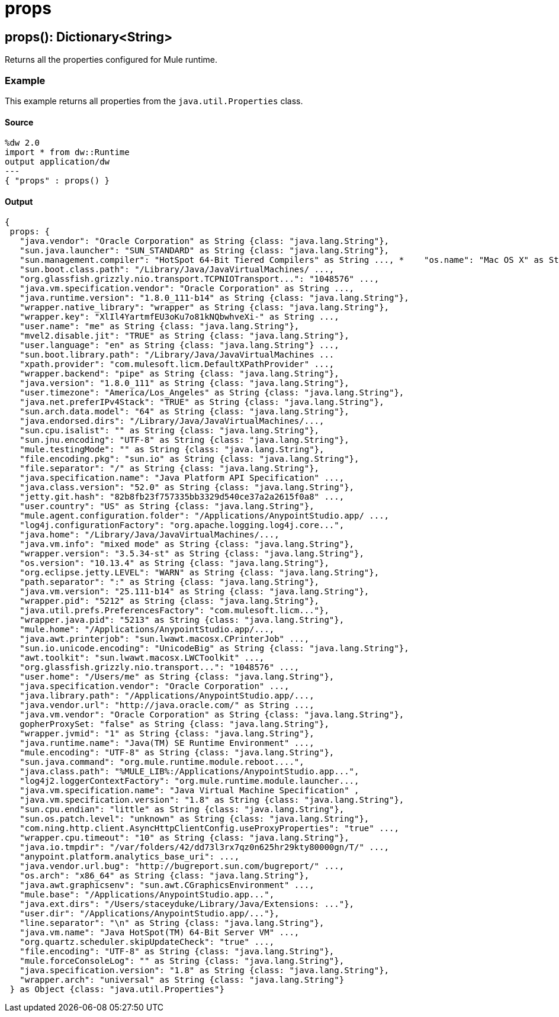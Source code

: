 = props



[[props1]]
== props&#40;&#41;: Dictionary<String&#62;

Returns all the properties configured for Mule runtime.


=== Example

This example returns all properties from the `java.util.Properties` class.

==== Source

[source,DataWeave,linenums]
----
%dw 2.0
import * from dw::Runtime
output application/dw
---
{ "props" : props() }
----

==== Output

[source,JSON,linenums]
----
{
 props: {
   "java.vendor": "Oracle Corporation" as String {class: "java.lang.String"},
   "sun.java.launcher": "SUN_STANDARD" as String {class: "java.lang.String"},
   "sun.management.compiler": "HotSpot 64-Bit Tiered Compilers" as String ..., *    "os.name": "Mac OS X" as String {class: "java.lang.String"},
   "sun.boot.class.path": "/Library/Java/JavaVirtualMachines/ ...,
   "org.glassfish.grizzly.nio.transport.TCPNIOTransport...": "1048576" ...,
   "java.vm.specification.vendor": "Oracle Corporation" as String ...,
   "java.runtime.version": "1.8.0_111-b14" as String {class: "java.lang.String"},
   "wrapper.native_library": "wrapper" as String {class: "java.lang.String"},
   "wrapper.key": "XlIl4YartmfEU3oKu7o81kNQbwhveXi-" as String ...,
   "user.name": "me" as String {class: "java.lang.String"},
   "mvel2.disable.jit": "TRUE" as String {class: "java.lang.String"},
   "user.language": "en" as String {class: "java.lang.String"} ...,
   "sun.boot.library.path": "/Library/Java/JavaVirtualMachines ...
   "xpath.provider": "com.mulesoft.licm.DefaultXPathProvider" ...,
   "wrapper.backend": "pipe" as String {class: "java.lang.String"},
   "java.version": "1.8.0_111" as String {class: "java.lang.String"},
   "user.timezone": "America/Los_Angeles" as String {class: "java.lang.String"},
   "java.net.preferIPv4Stack": "TRUE" as String {class: "java.lang.String"},
   "sun.arch.data.model": "64" as String {class: "java.lang.String"},
   "java.endorsed.dirs": "/Library/Java/JavaVirtualMachines/...,
   "sun.cpu.isalist": "" as String {class: "java.lang.String"},
   "sun.jnu.encoding": "UTF-8" as String {class: "java.lang.String"},
   "mule.testingMode": "" as String {class: "java.lang.String"},
   "file.encoding.pkg": "sun.io" as String {class: "java.lang.String"},
   "file.separator": "/" as String {class: "java.lang.String"},
   "java.specification.name": "Java Platform API Specification" ...,
   "java.class.version": "52.0" as String {class: "java.lang.String"},
   "jetty.git.hash": "82b8fb23f757335bb3329d540ce37a2a2615f0a8" ...,
   "user.country": "US" as String {class: "java.lang.String"},
   "mule.agent.configuration.folder": "/Applications/AnypointStudio.app/ ...,
   "log4j.configurationFactory": "org.apache.logging.log4j.core...",
   "java.home": "/Library/Java/JavaVirtualMachines/...,
   "java.vm.info": "mixed mode" as String {class: "java.lang.String"},
   "wrapper.version": "3.5.34-st" as String {class: "java.lang.String"},
   "os.version": "10.13.4" as String {class: "java.lang.String"},
   "org.eclipse.jetty.LEVEL": "WARN" as String {class: "java.lang.String"},
   "path.separator": ":" as String {class: "java.lang.String"},
   "java.vm.version": "25.111-b14" as String {class: "java.lang.String"},
   "wrapper.pid": "5212" as String {class: "java.lang.String"},
   "java.util.prefs.PreferencesFactory": "com.mulesoft.licm..."},
   "wrapper.java.pid": "5213" as String {class: "java.lang.String"},
   "mule.home": "/Applications/AnypointStudio.app/...,
   "java.awt.printerjob": "sun.lwawt.macosx.CPrinterJob" ...,
   "sun.io.unicode.encoding": "UnicodeBig" as String {class: "java.lang.String"},
   "awt.toolkit": "sun.lwawt.macosx.LWCToolkit" ...,
   "org.glassfish.grizzly.nio.transport...": "1048576" ...,
   "user.home": "/Users/me" as String {class: "java.lang.String"},
   "java.specification.vendor": "Oracle Corporation" ...,
   "java.library.path": "/Applications/AnypointStudio.app/...,
   "java.vendor.url": "http://java.oracle.com/" as String ...,
   "java.vm.vendor": "Oracle Corporation" as String {class: "java.lang.String"},
   gopherProxySet: "false" as String {class: "java.lang.String"},
   "wrapper.jvmid": "1" as String {class: "java.lang.String"},
   "java.runtime.name": "Java(TM) SE Runtime Environment" ...,
   "mule.encoding": "UTF-8" as String {class: "java.lang.String"},
   "sun.java.command": "org.mule.runtime.module.reboot....",
   "java.class.path": "%MULE_LIB%:/Applications/AnypointStudio.app...",
   "log4j2.loggerContextFactory": "org.mule.runtime.module.launcher...,
   "java.vm.specification.name": "Java Virtual Machine Specification" ,
   "java.vm.specification.version": "1.8" as String {class: "java.lang.String"},
   "sun.cpu.endian": "little" as String {class: "java.lang.String"},
   "sun.os.patch.level": "unknown" as String {class: "java.lang.String"},
   "com.ning.http.client.AsyncHttpClientConfig.useProxyProperties": "true" ...,
   "wrapper.cpu.timeout": "10" as String {class: "java.lang.String"},
   "java.io.tmpdir": "/var/folders/42/dd73l3rx7qz0n625hr29kty80000gn/T/" ...,
   "anypoint.platform.analytics_base_uri": ...,
   "java.vendor.url.bug": "http://bugreport.sun.com/bugreport/" ...,
   "os.arch": "x86_64" as String {class: "java.lang.String"},
   "java.awt.graphicsenv": "sun.awt.CGraphicsEnvironment" ...,
   "mule.base": "/Applications/AnypointStudio.app...",
   "java.ext.dirs": "/Users/staceyduke/Library/Java/Extensions: ..."},
   "user.dir": "/Applications/AnypointStudio.app/..."},
   "line.separator": "\n" as String {class: "java.lang.String"},
   "java.vm.name": "Java HotSpot(TM) 64-Bit Server VM" ...,
   "org.quartz.scheduler.skipUpdateCheck": "true" ...,
   "file.encoding": "UTF-8" as String {class: "java.lang.String"},
   "mule.forceConsoleLog": "" as String {class: "java.lang.String"},
   "java.specification.version": "1.8" as String {class: "java.lang.String"},
   "wrapper.arch": "universal" as String {class: "java.lang.String"}
 } as Object {class: "java.util.Properties"}
----

